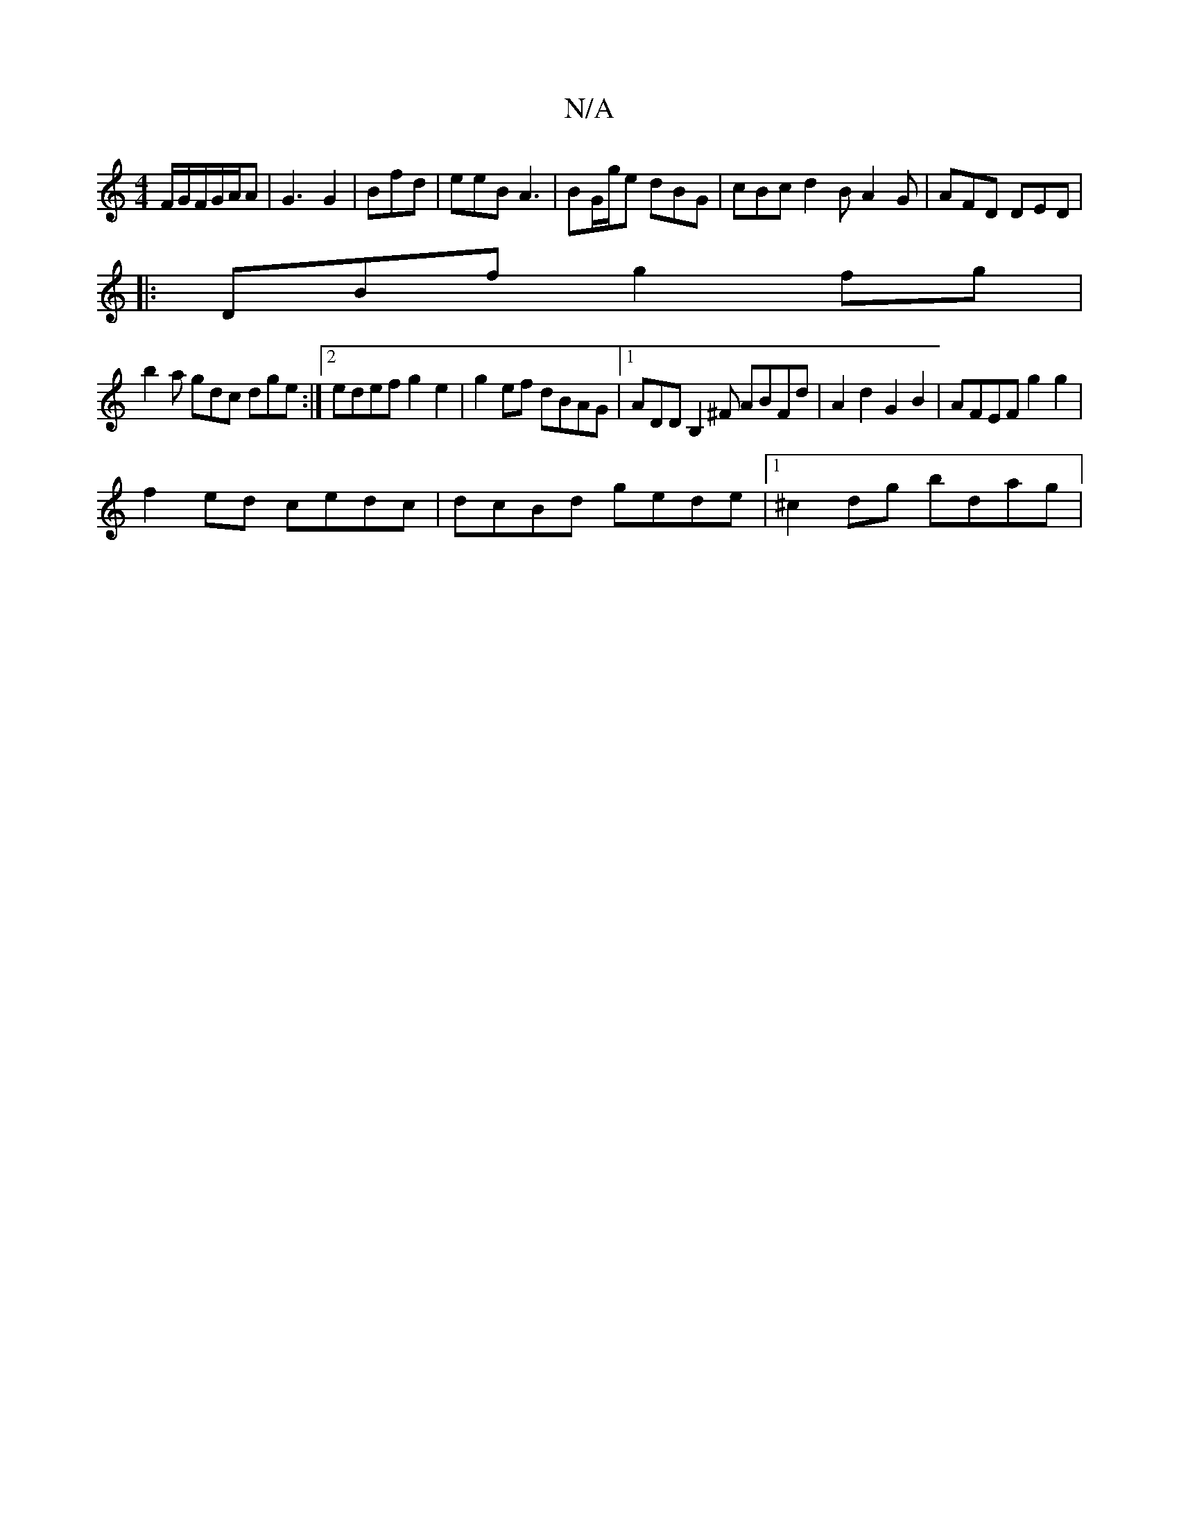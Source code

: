 X:1
T:N/A
M:4/4
R:N/A
K:Cmajor
/F/G/F/G/A/A | G3 G2 | Bfd | eeB A3 | BG/g/e dBG | cBc d2 B A2 G | AFD DED |
|:DBf g2fg |
b2a gdc dge :|2 edef g2 e2|g2 ef dBAG|1 ADDB,2^F ABFd|A2d2 G2 B2|AFEF g2g2|
f2 ed cedc|dcBd gede|1 ^c2dg bdag|